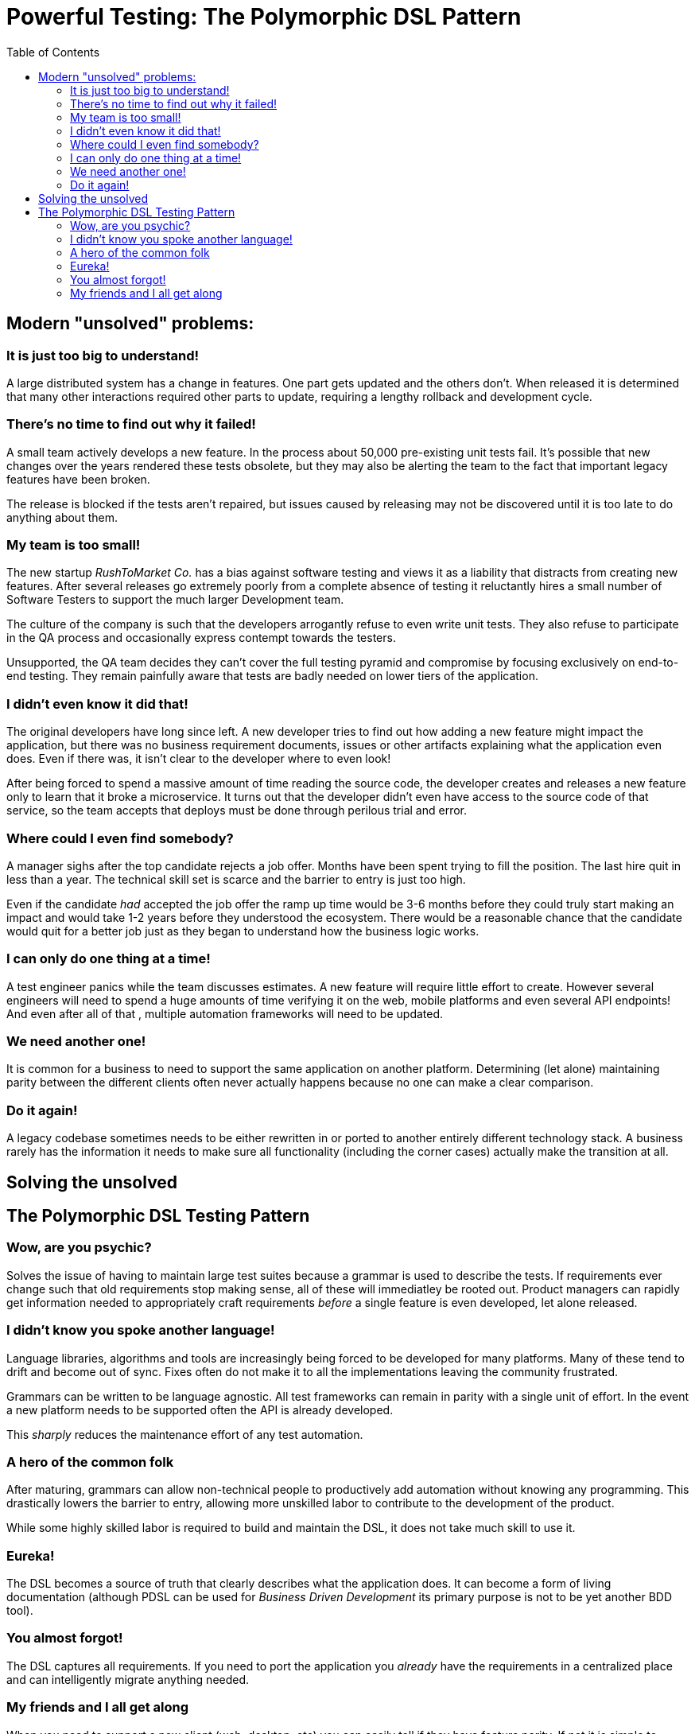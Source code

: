 :toc: left
:icons: font
:source-highlighter: prettify
:project_id: PDSL Pattern

= Powerful Testing: The Polymorphic DSL Pattern

== Modern "unsolved" problems:

=== It is just too big to understand!

A large distributed system has a change in features. One part gets updated and the others don't.
When released it is determined that many other interactions required other parts to update, requiring a lengthy rollback and development cycle.

=== There's no time to find out why it failed!

A small team actively develops a new feature. In the process about 50,000 pre-existing unit tests fail.
It's possible that new changes over the years rendered these tests obsolete, but they may also be alerting the team to
the fact that important legacy features have been broken.

The release is blocked if the tests aren't repaired, but issues caused by releasing may not be discovered until
it is too late to do anything about them.

=== My team is too small!

The new startup _RushToMarket Co._ has a bias against software testing and views it as a liability that distracts from
creating new features. After several releases go extremely poorly from a complete absence of testing
it reluctantly hires a small number of Software Testers to support the
much larger Development team.

The culture of the company is such that the developers arrogantly refuse to even write unit
tests. They also refuse to participate in the QA process and occasionally express contempt towards the testers.

Unsupported, the QA team decides they can't cover the full testing pyramid and compromise by focusing exclusively on end-to-end testing.
They remain painfully aware that tests are badly needed on lower tiers of the application.

=== I didn't even know it did that!

The original developers have long since left. A new developer tries to find out how adding a new
feature might impact the application, but there was no business requirement documents, issues or other
artifacts explaining what the application even does. Even if there was, it isn't clear to the developer where to even look!

After being forced to spend a massive amount of time reading the source code, the developer creates and
releases a new feature only to learn that it broke a microservice. It turns out that the developer didn't even have access to the
source code of that service, so the team accepts that deploys must be done through perilous trial and error.

=== Where could I even find somebody?

A manager sighs after the top candidate rejects a job offer. Months have been spent trying to fill the position.
The last hire quit in less than a year. The technical skill set is scarce and the barrier to entry is just too high. 

Even if the candidate _had_ accepted the job offer the ramp up time would be 3-6 months before they could truly start making an impact and would take 1-2 years before they understood the ecosystem. There would be a reasonable chance that the candidate would quit for a better job just as they began to understand how the business logic works.


=== I can only do one thing at a time!

A test engineer panics while the team discusses estimates. A new feature will require little effort to create.
However several engineers will need to spend a huge amounts of time verifying it on the web, mobile platforms and even several API endpoints!
And even after all of that , multiple automation frameworks will need to be updated.

=== We need another one!

It is common for a business to need to support the same application on another platform. Determining (let alone) maintaining parity between the different clients often never actually happens because no one can make a clear comparison.

=== Do it again!

A legacy codebase sometimes needs to be either rewritten in or ported to another entirely different technology stack. A business rarely has the information it needs to make sure all functionality (including the corner cases) actually make the transition at all.


== Solving the unsolved

== The Polymorphic DSL Testing Pattern

=== Wow, are you psychic?

Solves the issue of having to maintain large test suites because a grammar is used to describe the tests.
If requirements ever change such that old requirements stop making sense, all of these will immediatley be rooted out.
Product managers can rapidly get information needed to appropriately craft requirements _before_ a single feature is even developed, let alone released.

=== I didn't know you spoke another language!

Language libraries, algorithms and tools are increasingly being forced to be developed for many
platforms. Many of these tend to drift and become out of sync. Fixes often do not make it to all the implementations leaving
the community frustrated.

Grammars can be written to be language agnostic. All test frameworks can remain in parity with a single unit of effort.
In the event a new platform needs to be supported often the API is already developed.

This _sharply_ reduces the maintenance
effort of any test automation.

=== A hero of the common folk

After maturing, grammars can allow non-technical people to productively add automation without knowing any programming.
This drastically lowers the barrier to entry, allowing more unskilled labor to contribute to the development of the product.

While some highly skilled labor is required to build and maintain the DSL, it does not take much skill to use it.

=== Eureka!

The DSL becomes a source of truth that clearly describes what the application does. It can become
a form of living documentation (although PDSL can be used for _Business Driven Development_ its primary purpose is not to be yet another BDD tool).

=== You almost forgot!

The DSL captures all requirements. If you need to port the application you _already_ have the requirements in a centralized place and can intelligently migrate anything needed.

=== My friends and I all get along

When you need to support a new client (web, desktop, etc) you can easily tell if they have feature parity. If not it is simple to quantify what is missing.
